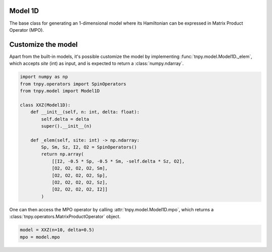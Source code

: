 Model 1D
==========
The base class for generating an 1-dimensional model
where its Hamiltonian can be expressed in
Matrix Product Operator (MPO).

.. autosummary::
    :toctree: _autosummary

    tnpy.model.Model1D

Customize the model
===================
Apart from the built-in models,
it's possible customize the model by implementing :func:`tnpy.model.Model1D._elem`,
which accepts `site` (int) as input, and is expected to return a :class:`numpy.ndarray`.

.. code-block::

    import numpy as np
    from tnpy.operators import SpinOperators
    from tnpy.model import Model1D

    class XXZ(Model1D):
        def __init__(self, n: int, delta: float):
            self.delta = delta
            super().__init__(n)

        def _elem(self, site: int) -> np.ndarray:
            Sp, Sm, Sz, I2, O2 = SpinOperators()
            return np.array(
                [[I2, -0.5 * Sp, -0.5 * Sm, -self.delta * Sz, O2],
                [O2, O2, O2, O2, Sm],
                [O2, O2, O2, O2, Sp],
                [O2, O2, O2, O2, Sz],
                [O2, O2, O2, O2, I2]]
            )

One can then access the MPO operator by calling :attr:`tnpy.model.Model1D.mpo`,
which returns a :class:`tnpy.operators.MatrixProductOperator` object.

.. code-block::

    model = XXZ(n=10, delta=0.5)
    mpo = model.mpo
